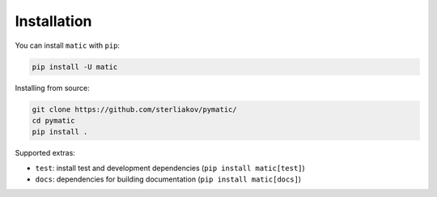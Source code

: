 Installation
============

You can install ``matic`` with ``pip``:

.. code-block:: bash

    pip install -U matic

Installing from source:

.. code-block:: bash

    git clone https://github.com/sterliakov/pymatic/
    cd pymatic
    pip install .


Supported extras:

- ``test``: install test and development dependencies (``pip install matic[test]``)
- ``docs``: dependencies for building documentation (``pip install matic[docs]``)
